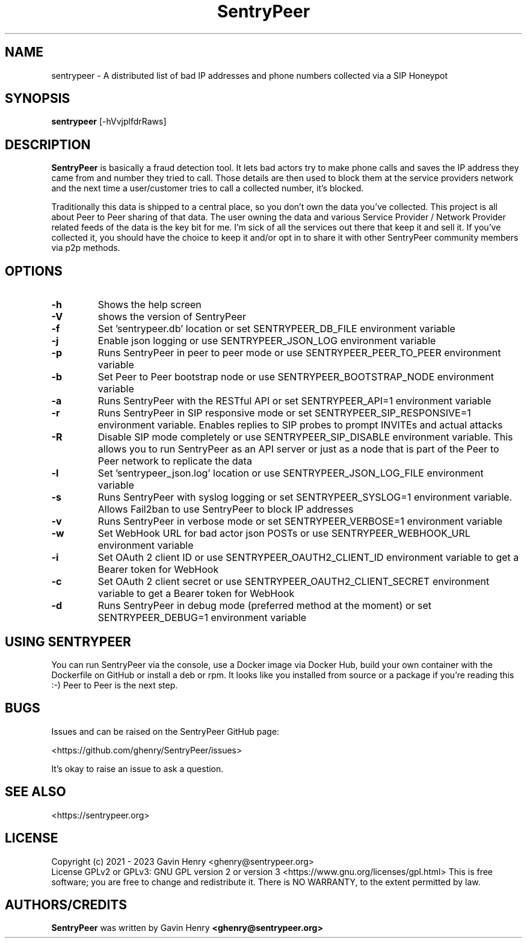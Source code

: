 .TH SentryPeer 1 "November 2023" "SentryPeer"
.SH NAME
sentrypeer \- A distributed list of bad IP addresses and phone numbers collected via a SIP Honeypot

.SH SYNOPSIS
.B sentrypeer
[\-hVvjplfdrRaws]
.SH DESCRIPTION
.B SentryPeer
is basically a fraud detection tool. It lets bad actors try to make phone calls and saves the IP address they came
from and number they tried to call. Those details are then used to block them at the service providers network and the
next time a user/customer tries to call a collected number, it's blocked.

Traditionally this data is shipped to a central place, so you don't own the data you've collected. This project is all
about Peer to Peer sharing of that data. The user owning the data and various Service Provider / Network Provider
related feeds of the data is the key bit for me. I'm sick of all the services out there that keep it and sell it.
If you've collected it, you should have the choice to keep it and/or opt in to share it with other SentryPeer community
members via p2p methods.
.SH OPTIONS
.TP
.BI "-h
Shows the help screen
.TP
.BI "\-V
shows the version of SentryPeer
.TP
.BI "\-f
Set 'sentrypeer.db' location or set SENTRYPEER_DB_FILE environment variable
.TP
.BI "\-j
Enable json logging or use SENTRYPEER_JSON_LOG environment variable
.TP
.BI "\-p
Runs SentryPeer in peer to peer mode or use SENTRYPEER_PEER_TO_PEER environment variable
.TP
.BI "\-b
Set Peer to Peer bootstrap node or use SENTRYPEER_BOOTSTRAP_NODE environment variable
.TP
.BI "\-a
Runs SentryPeer with the RESTful API or set SENTRYPEER_API=1 environment variable
.TP
.BI "\-r
Runs SentryPeer in SIP responsive mode or set SENTRYPEER_SIP_RESPONSIVE=1 environment variable. Enables replies to SIP
probes to prompt INVITEs and actual attacks
.TP
.BI "\-R
Disable SIP mode completely or use SENTRYPEER_SIP_DISABLE environment variable. This allows you to run SentryPeer as an
API server or just as a node that is part of the Peer to Peer network to replicate the data
.TP
.BI "\-l
Set 'sentrypeer_json.log' location or use SENTRYPEER_JSON_LOG_FILE environment variable
.TP
.BI "\-s
Runs SentryPeer with syslog logging or set SENTRYPEER_SYSLOG=1 environment variable. Allows Fail2ban to use SentryPeer
to block IP addresses
.TP
.BI "\-v
Runs SentryPeer in verbose mode or set SENTRYPEER_VERBOSE=1 environment variable
.TP
.BI "\-w
Set WebHook URL for bad actor json POSTs or use SENTRYPEER_WEBHOOK_URL environment variable
.TP
.BI "\-i
Set OAuth 2 client ID or use SENTRYPEER_OAUTH2_CLIENT_ID environment variable to get a Bearer token for WebHook
.TP
.BI "\-c
Set OAuth 2 client secret or use SENTRYPEER_OAUTH2_CLIENT_SECRET environment variable to get a Bearer token for WebHook
.TP
.BI "-d
Runs SentryPeer in debug mode (preferred method at the moment) or set SENTRYPEER_DEBUG=1 environment variable
.SH USING SENTRYPEER
You can run SentryPeer via the console, use a Docker image via Docker Hub, build your own container with the Dockerfile
on GitHub or install a deb or rpm. It looks like you installed from source or a package if you're reading this :-) Peer
to Peer is the next step.
.SH BUGS
Issues and can be raised on the SentryPeer GitHub page:

<https://github.com/ghenry/SentryPeer/issues>

It's okay to raise an issue to ask a question.
.br
.SH SEE ALSO
<https://sentrypeer.org>
.SH LICENSE
Copyright (c) 2021 - 2023 Gavin Henry <ghenry@sentrypeer.org>
.br
License GPLv2 or GPLv3: GNU GPL version 2 or version 3 <https://www.gnu.org/licenses/gpl.html>
This is free software; you are free to change and redistribute it.
There is NO WARRANTY, to the extent permitted by law.
.SH AUTHORS/CREDITS
.B SentryPeer
was written by Gavin Henry
.B <ghenry@sentrypeer.org>
